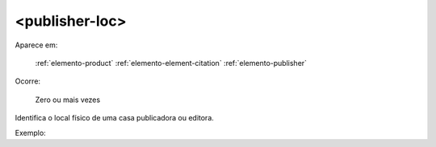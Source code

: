 .. _elemento-publisher-loc:

<publisher-loc>
^^^^^^^^^^^^^^^

Aparece em:

  :ref:`elemento-product`
  :ref:`elemento-element-citation`
  :ref:`elemento-publisher`

Ocorre:

  Zero ou mais vezes


Identifica o local físico de uma casa publicadora ou editora.

Exemplo:


.. {"reviewed_on": "20160628", "by": "gandhalf_thewhite@hotmail.com"}
